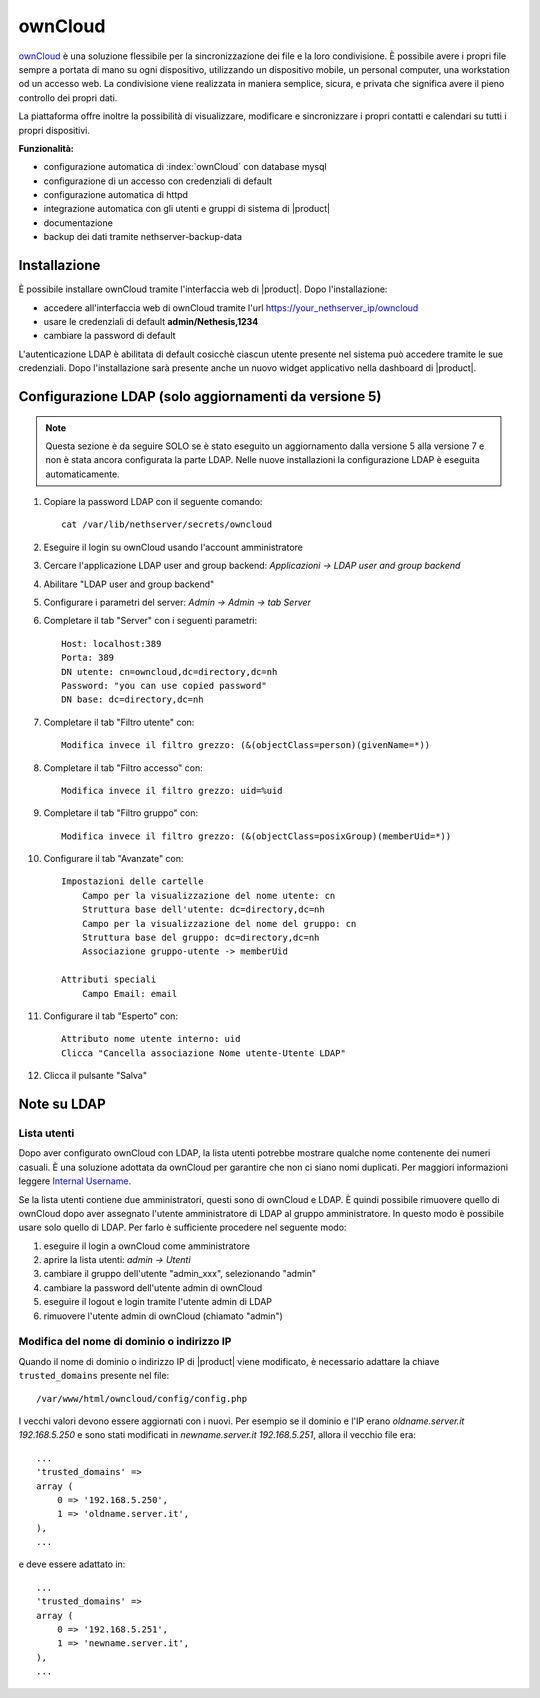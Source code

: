 ========
ownCloud
========

`ownCloud <http://owncloud.org/>`_ è una soluzione flessibile per la sincronizzazione dei file e la loro condivisione. È possibile avere i propri file sempre a portata di mano su ogni dispositivo, utilizzando un dispositivo mobile, un personal computer, una workstation od un accesso web. La condivisione viene realizzata in maniera semplice, sicura, e privata che significa avere il pieno controllo dei propri dati.

La piattaforma offre inoltre la possibilità di visualizzare, modificare e sincronizzare i propri contatti e calendari su tutti i propri dispositivi.

**Funzionalità:**

* configurazione automatica di :index:`ownCloud` con database mysql
* configurazione di un accesso con credenziali di default
* configurazione automatica di httpd
* integrazione automatica con gli utenti e gruppi di sistema di |product|
* documentazione
* backup dei dati tramite nethserver-backup-data


Installazione
=============

È possibile installare ownCloud tramite l'interfaccia web di |product|.
Dopo l'installazione:

* accedere all'interfaccia web di ownCloud tramite l'url https://your_nethserver_ip/owncloud
* usare le credenziali di default **admin/Nethesis,1234**
* cambiare la password di default

L'autenticazione LDAP è abilitata di default cosicchè ciascun utente presente nel sistema può accedere tramite le sue credenziali.
Dopo l'installazione sarà presente anche un nuovo widget applicativo nella dashboard di |product|.

Configurazione LDAP (solo aggiornamenti da versione 5)
======================================================

.. note:: Questa sezione è da seguire SOLO se è stato eseguito un aggiornamento dalla versione 5 alla versione 7 e non è stata ancora configurata la parte LDAP. Nelle nuove installazioni la configurazione LDAP è eseguita automaticamente. 

#. Copiare la password LDAP con il seguente comando: ::

    cat /var/lib/nethserver/secrets/owncloud

#. Eseguire il login su ownCloud usando l'account amministratore
#. Cercare l'applicazione LDAP user and group backend: *Applicazioni -> LDAP user and group backend*
#. Abilitare "LDAP user and group backend"
#. Configurare i parametri del server: *Admin -> Admin -> tab Server*
#. Completare il tab "Server" con i seguenti parametri: ::

    Host: localhost:389
    Porta: 389
    DN utente: cn=owncloud,dc=directory,dc=nh
    Password: "you can use copied password"
    DN base: dc=directory,dc=nh

#. Completare il tab "Filtro utente" con: ::

    Modifica invece il filtro grezzo: (&(objectClass=person)(givenName=*))

#. Completare il tab "Filtro accesso" con: ::

    Modifica invece il filtro grezzo: uid=%uid

#. Completare il tab "Filtro gruppo" con: ::

    Modifica invece il filtro grezzo: (&(objectClass=posixGroup)(memberUid=*))

#. Configurare il tab "Avanzate" con: ::

    Impostazioni delle cartelle
        Campo per la visualizzazione del nome utente: cn
        Struttura base dell'utente: dc=directory,dc=nh
        Campo per la visualizzazione del nome del gruppo: cn
        Struttura base del gruppo: dc=directory,dc=nh
        Associazione gruppo-utente -> memberUid

    Attributi speciali
        Campo Email: email

#. Configurare il tab "Esperto" con: ::

    Attributo nome utente interno: uid
    Clicca "Cancella associazione Nome utente-Utente LDAP" 

#. Clicca il pulsante "Salva"

Note su LDAP
============


Lista utenti
------------

Dopo aver configurato ownCloud con LDAP, la lista utenti potrebbe mostrare qualche nome contenente dei numeri casuali.
È una soluzione adottata da ownCloud per garantire che non ci siano nomi duplicati. Per maggiori informazioni leggere `Internal Username. <http://doc.owncloud.org/server/6.0/admin_manual/configuration/auth_ldap.html#expert-settings>`_

Se la lista utenti contiene due amministratori, questi sono di ownCloud e LDAP. È quindi possibile rimuovere quello di ownCloud dopo aver assegnato l'utente amministratore di LDAP al gruppo amministratore. In questo modo è possibile usare solo quello di LDAP. Per farlo è sufficiente procedere nel seguente modo:

#. eseguire il login a ownCloud come amministratore
#. aprire la lista utenti: *admin -> Utenti*
#. cambiare il gruppo dell'utente "admin_xxx", selezionando "admin"
#. cambiare la password dell'utente admin di ownCloud
#. eseguire il logout e login tramite l'utente admin di LDAP
#. rimuovere l'utente admin di ownCloud (chiamato "admin")


Modifica del nome di dominio o indirizzo IP
-------------------------------------------

Quando il nome di dominio o indirizzo IP di |product| viene modificato, è necessario adattare la chiave ``trusted_domains`` presente nel file: ::

 /var/www/html/owncloud/config/config.php

I vecchi valori devono essere aggiornati con i nuovi. Per esempio se il dominio e l'IP erano *oldname.server.it 192.168.5.250* e sono stati modificati in *newname.server.it 192.168.5.251*, allora il vecchio file era: ::

    ...
    'trusted_domains' =>
    array (
        0 => '192.168.5.250',
        1 => 'oldname.server.it',
    ),
    ...

e deve essere adattato in: ::

    ...
    'trusted_domains' =>
    array (
        0 => '192.168.5.251',
        1 => 'newname.server.it',
    ),
    ...
